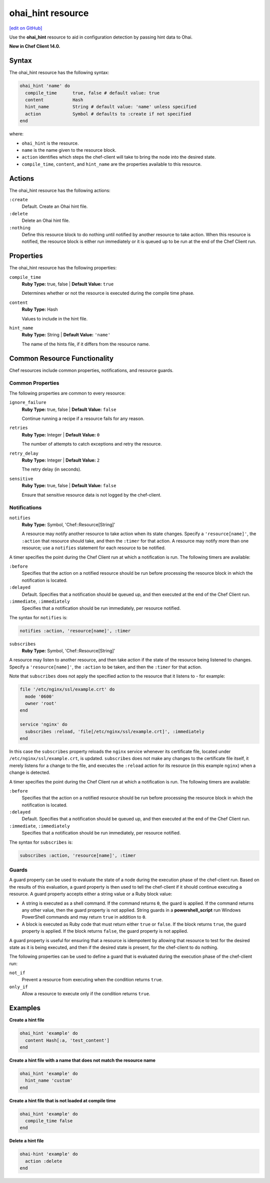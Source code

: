 =====================================================
ohai_hint resource
=====================================================
`[edit on GitHub] <https://github.com/chef/chef-web-docs/blob/master/chef_master/source/resource_ohai_hint.rst>`__

Use the **ohai_hint** resource to aid in configuration detection by passing hint data to Ohai.

**New in Chef Client 14.0.**

Syntax
=====================================================
The ohai_hint resource has the following syntax:

.. code-block:: ruby

  ohai_hint 'name' do
    compile_time      true, false # default value: true
    content           Hash
    hint_name         String # default value: 'name' unless specified
    action            Symbol # defaults to :create if not specified
  end

where:

* ``ohai_hint`` is the resource.
* ``name`` is the name given to the resource block.
* ``action`` identifies which steps the chef-client will take to bring the node into the desired state.
* ``compile_time``, ``content``, and ``hint_name`` are the properties available to this resource.

Actions
=====================================================

The ohai_hint resource has the following actions:

``:create``
   Default. Create an Ohai hint file.

``:delete``
   Delete an Ohai hint file.

``:nothing``
   Define this resource block to do nothing until notified by another resource to take action. When this resource is notified, the resource block is either run immediately or it is queued up to be run at the end of the Chef Client run.

Properties
=====================================================

The ohai_hint resource has the following properties:

``compile_time``
   **Ruby Type:** true, false | **Default Value:** ``true``

   Determines whether or not the resource is executed during the compile time phase.

``content``
   **Ruby Type:** Hash

   Values to include in the hint file.

``hint_name``
   **Ruby Type:** String | **Default Value:** ``'name'``

   The name of the hints file, if it differs from the resource name.

Common Resource Functionality
=====================================================

Chef resources include common properties, notifications, and resource guards.

Common Properties
-----------------------------------------------------

.. tag resources_common_properties

The following properties are common to every resource:

``ignore_failure``
  **Ruby Type:** true, false | **Default Value:** ``false``

  Continue running a recipe if a resource fails for any reason.

``retries``
  **Ruby Type:** Integer | **Default Value:** ``0``

  The number of attempts to catch exceptions and retry the resource.

``retry_delay``
  **Ruby Type:** Integer | **Default Value:** ``2``

  The retry delay (in seconds).

``sensitive``
  **Ruby Type:** true, false | **Default Value:** ``false``

  Ensure that sensitive resource data is not logged by the chef-client.

.. end_tag

Notifications
-----------------------------------------------------

``notifies``
  **Ruby Type:** Symbol, 'Chef::Resource[String]'

  .. tag resources_common_notification_notifies

  A resource may notify another resource to take action when its state changes. Specify a ``'resource[name]'``, the ``:action`` that resource should take, and then the ``:timer`` for that action. A resource may notify more than one resource; use a ``notifies`` statement for each resource to be notified.

  .. end_tag

.. tag resources_common_notification_timers

A timer specifies the point during the Chef Client run at which a notification is run. The following timers are available:

``:before``
   Specifies that the action on a notified resource should be run before processing the resource block in which the notification is located.

``:delayed``
   Default. Specifies that a notification should be queued up, and then executed at the end of the Chef Client run.

``:immediate``, ``:immediately``
   Specifies that a notification should be run immediately, per resource notified.

.. end_tag

.. tag resources_common_notification_notifies_syntax

The syntax for ``notifies`` is:

.. code-block:: ruby

  notifies :action, 'resource[name]', :timer

.. end_tag

``subscribes``
  **Ruby Type:** Symbol, 'Chef::Resource[String]'

.. tag resources_common_notification_subscribes

A resource may listen to another resource, and then take action if the state of the resource being listened to changes. Specify a ``'resource[name]'``, the ``:action`` to be taken, and then the ``:timer`` for that action.

Note that ``subscribes`` does not apply the specified action to the resource that it listens to - for example:

.. code-block:: ruby

 file '/etc/nginx/ssl/example.crt' do
   mode '0600'
   owner 'root'
 end

 service 'nginx' do
   subscribes :reload, 'file[/etc/nginx/ssl/example.crt]', :immediately
 end

In this case the ``subscribes`` property reloads the ``nginx`` service whenever its certificate file, located under ``/etc/nginx/ssl/example.crt``, is updated. ``subscribes`` does not make any changes to the certificate file itself, it merely listens for a change to the file, and executes the ``:reload`` action for its resource (in this example ``nginx``) when a change is detected.

.. end_tag

.. tag resources_common_notification_timers

A timer specifies the point during the Chef Client run at which a notification is run. The following timers are available:

``:before``
   Specifies that the action on a notified resource should be run before processing the resource block in which the notification is located.

``:delayed``
   Default. Specifies that a notification should be queued up, and then executed at the end of the Chef Client run.

``:immediate``, ``:immediately``
   Specifies that a notification should be run immediately, per resource notified.

.. end_tag

.. tag resources_common_notification_subscribes_syntax

The syntax for ``subscribes`` is:

.. code-block:: ruby

   subscribes :action, 'resource[name]', :timer

.. end_tag

Guards
-----------------------------------------------------

.. tag resources_common_guards

A guard property can be used to evaluate the state of a node during the execution phase of the chef-client run. Based on the results of this evaluation, a guard property is then used to tell the chef-client if it should continue executing a resource. A guard property accepts either a string value or a Ruby block value:

* A string is executed as a shell command. If the command returns ``0``, the guard is applied. If the command returns any other value, then the guard property is not applied. String guards in a **powershell_script** run Windows PowerShell commands and may return ``true`` in addition to ``0``.
* A block is executed as Ruby code that must return either ``true`` or ``false``. If the block returns ``true``, the guard property is applied. If the block returns ``false``, the guard property is not applied.

A guard property is useful for ensuring that a resource is idempotent by allowing that resource to test for the desired state as it is being executed, and then if the desired state is present, for the chef-client to do nothing.

.. end_tag
.. tag resources_common_guards_properties

The following properties can be used to define a guard that is evaluated during the execution phase of the chef-client run:

``not_if``
  Prevent a resource from executing when the condition returns ``true``.

``only_if``
  Allow a resource to execute only if the condition returns ``true``.

.. end_tag

Examples
=====================================================

**Create a hint file**

.. code-block:: ruby

   ohai_hint 'example' do
     content Hash[:a, 'test_content']
   end


**Create a hint file with a name that does not match the resource name**

.. code-block:: ruby

   ohai_hint 'example' do
     hint_name 'custom'
   end

**Create a hint file that is not loaded at compile time**

.. code-block:: ruby

   ohai_hint 'example' do
     compile_time false
   end

**Delete a hint file**

.. code-block:: ruby

   ohai-hint 'example' do
     action :delete
   end

